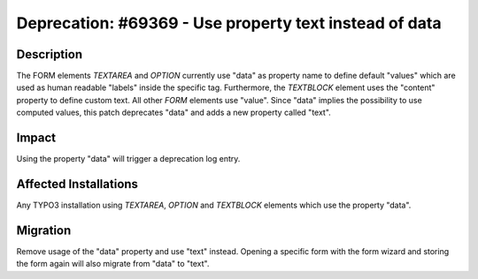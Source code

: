 =======================================================
Deprecation: #69369 - Use property text instead of data
=======================================================

Description
===========

The FORM elements `TEXTAREA` and `OPTION` currently use "data" as property
name to define default "values" which are used as human readable
"labels" inside the specific tag. Furthermore, the `TEXTBLOCK` element uses
the "content" property to define custom text. All other `FORM` elements
use "value". Since "data" implies the possibility to use computed
values, this patch deprecates "data" and adds a new property
called "text".


Impact
======

Using the property "data" will trigger a deprecation log entry.


Affected Installations
======================

Any TYPO3 installation using `TEXTAREA`, `OPTION` and `TEXTBLOCK` elements
which use the property "data".


Migration
=========

Remove usage of the "data" property and use "text" instead. Opening a
specific form with the form wizard and storing the form again will also
migrate from "data" to "text".